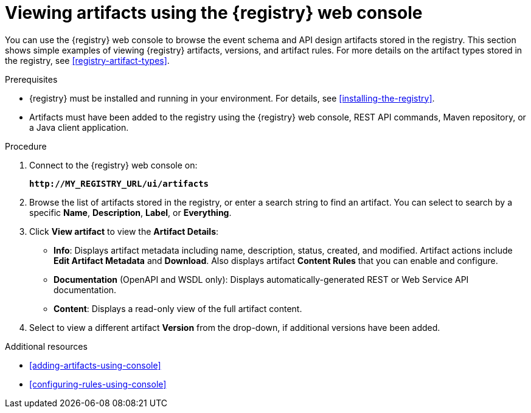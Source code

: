 // Metadata created by nebel
// ParentAssemblies: assemblies/getting-started/as_managing-registry-artifacts.adoc

[id="browsing-artifacts-using-console"]
= Viewing artifacts using the {registry} web console

You can use the {registry} web console to browse the event schema and API design artifacts stored in the registry. This section shows simple examples of viewing {registry} artifacts, versions, and artifact rules. For more details on the artifact types stored in the registry, see xref:registry-artifact-types[]. 

.Prerequisites

* {registry} must be installed and running in your environment. For details, see xref:installing-the-registry[].
* Artifacts must have been added to the registry using the {registry} web console, REST API commands, Maven repository, or a Java client application. 

.Procedure

. Connect to the {registry} web console on: 
+
`*\http://MY_REGISTRY_URL/ui/artifacts*`

. Browse the list of artifacts stored in the registry, or enter a search string to find an artifact. You can select to search by a specific *Name*, *Description*, *Label*, or *Everything*.  

. Click *View artifact* to view the *Artifact Details*:

** *Info*: Displays artifact metadata including name, description, status, created, and modified. Artifact actions include *Edit Artifact Metadata* and *Download*. Also displays artifact *Content Rules* that you can enable and configure.

** *Documentation* (OpenAPI and WSDL only): Displays automatically-generated REST or Web Service API documentation.
** *Content*: Displays a read-only view of the full artifact content. 

. Select to view a different artifact *Version* from the drop-down, if additional versions have been added.

.Additional resources

* xref:adding-artifacts-using-console[]
* xref:configuring-rules-using-console[]
